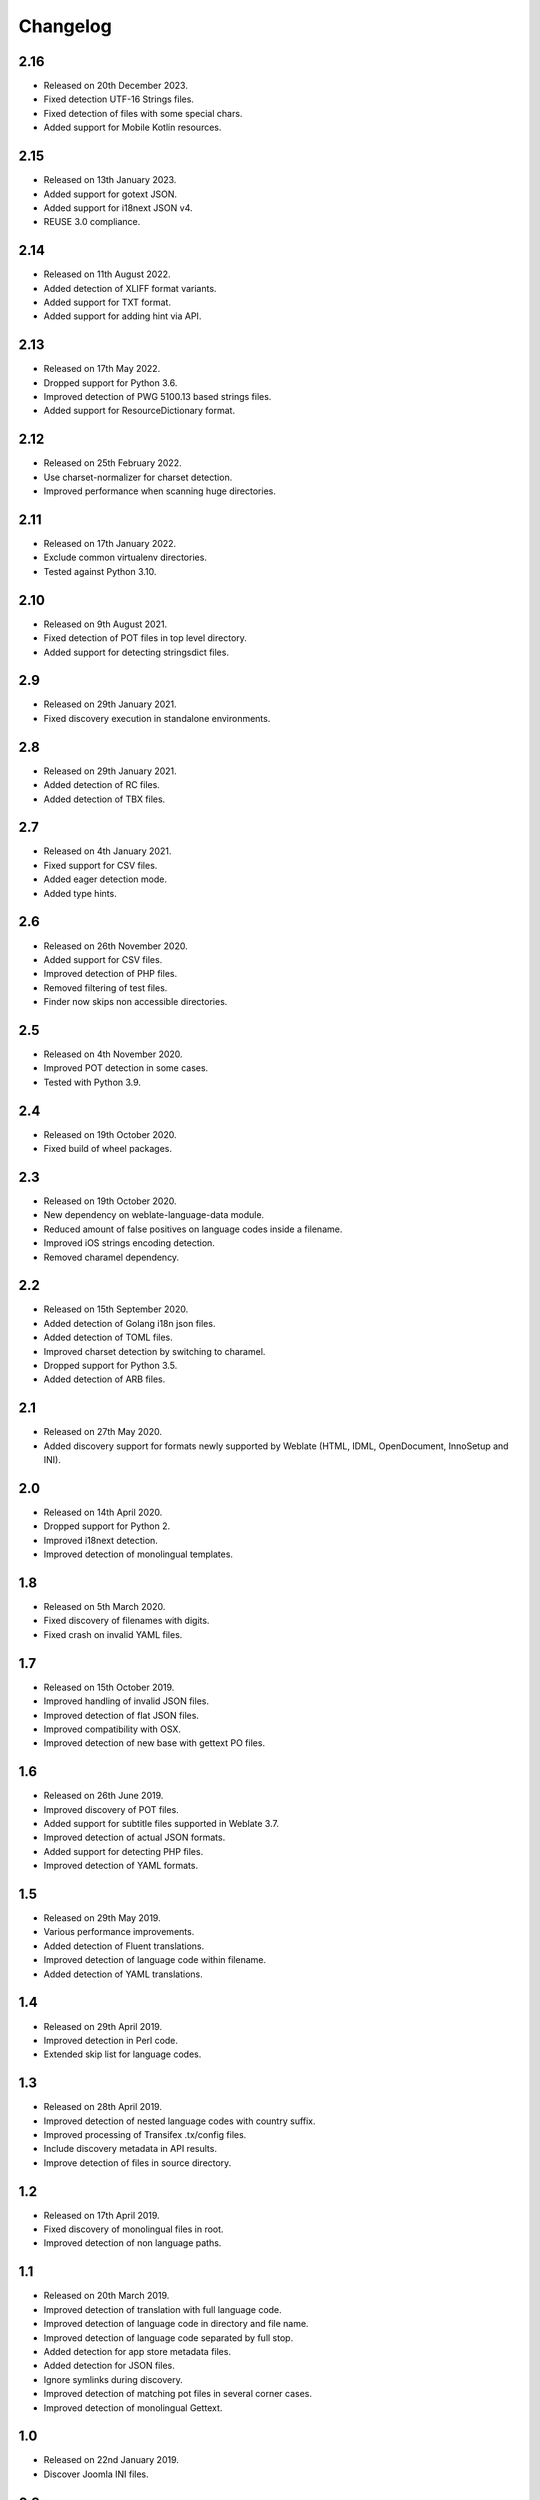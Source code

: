 Changelog
=========

2.16
----

* Released on 20th December 2023.
* Fixed detection UTF-16 Strings files.
* Fixed detection of files with some special chars.
* Added support for Mobile Kotlin resources.

2.15
----

* Released on 13th January 2023.
* Added support for gotext JSON.
* Added support for i18next JSON v4.
* REUSE 3.0 compliance.

2.14
----

* Released on 11th August 2022.
* Added detection of XLIFF format variants.
* Added support for TXT format.
* Added support for adding hint via API.

2.13
----

* Released on 17th May 2022.
* Dropped support for Python 3.6.
* Improved detection of PWG 5100.13 based strings files.
* Added support for ResourceDictionary format.

2.12
----

* Released on 25th February 2022.
* Use charset-normalizer for charset detection.
* Improved performance when scanning huge directories.

2.11
----

* Released on 17th January 2022.
* Exclude common virtualenv directories.
* Tested against Python 3.10.

2.10
----

* Released on 9th August 2021.
* Fixed detection of POT files in top level directory.
* Added support for detecting stringsdict files.

2.9
---

* Released on 29th January 2021.
* Fixed discovery execution in standalone environments.

2.8
---

* Released on 29th January 2021.
* Added detection of RC files.
* Added detection of TBX files.

2.7
---

* Released on 4th January 2021.
* Fixed support for CSV files.
* Added eager detection mode.
* Added type hints.

2.6
---

* Released on 26th November 2020.
* Added support for CSV files.
* Improved detection of PHP files.
* Removed filtering of test files.
* Finder now skips non accessible directories.

2.5
---

* Released on 4th November 2020.
* Improved POT detection in some cases.
* Tested with Python 3.9.

2.4
---

* Released on 19th October 2020.
* Fixed build of wheel packages.

2.3
---

* Released on 19th October 2020.
* New dependency on weblate-language-data module.
* Reduced amount of false positives on language codes inside a filename.
* Improved iOS strings encoding detection.
* Removed charamel dependency.

2.2
---

* Released on 15th September 2020.
* Added detection of Golang i18n json files.
* Added detection of TOML files.
* Improved charset detection by switching to charamel.
* Dropped support for Python 3.5.
* Added detection of ARB files.

2.1
---

* Released on 27th May 2020.
* Added discovery support for formats newly supported by Weblate (HTML,
  IDML, OpenDocument, InnoSetup and INI).

2.0
---

* Released on 14th April 2020.
* Dropped support for Python 2.
* Improved i18next detection.
* Improved detection of monolingual templates.

1.8
---

* Released on 5th March 2020.
* Fixed discovery of filenames with digits.
* Fixed crash on invalid YAML files.

1.7
---

* Released on 15th October 2019.
* Improved handling of invalid JSON files.
* Improved detection of flat JSON files.
* Improved compatibility with OSX.
* Improved detection of new base with gettext PO files.

1.6
---

* Released on 26th June 2019.
* Improved discovery of POT files.
* Added support for subtitle files supported in Weblate 3.7.
* Improved detection of actual JSON formats.
* Added support for detecting PHP files.
* Improved detection of YAML formats.

1.5
---

* Released on 29th May 2019.
* Various performance improvements.
* Added detection of Fluent translations.
* Improved detection of language code within filename.
* Added detection of YAML translations.

1.4
---

* Released on 29th April 2019.
* Improved detection in Perl code.
* Extended skip list for language codes.

1.3
---

* Released on 28th April 2019.
* Improved detection of nested language codes with country suffix.
* Improved processing of Transifex .tx/config files.
* Include discovery metadata in API results.
* Improve detection of files in source directory.

1.2
---

* Released on 17th April 2019.
* Fixed discovery of monolingual files in root.
* Improved detection of non language paths.

1.1
---

* Released on 20th March 2019.
* Improved detection of translation with full language code.
* Improved detection of language code in directory and file name.
* Improved detection of language code separated by full stop.
* Added detection for app store metadata files.
* Added detection for JSON files.
* Ignore symlinks during discovery.
* Improved detection of matching pot files in several corner cases.
* Improved detection of monolingual Gettext.

1.0
---

* Released on 22nd January 2019.
* Discover Joomla INI files.

0.3
---

* Released on 6th December 2018.
* Code restructuring.
* Better handling of multiple language codes in path.
* Extended test cases.

0.2
---

* Released on 30th November 2018.
* Added detection for monolingual Gettext, XLIFF and web extension.
* Detect new base for Gettext and Qt TS.
* Detect encoding of properties files.
* Automatically import Transifex configuration.

0.1
---

* Released on 19th October 2018.
* Initial release.
